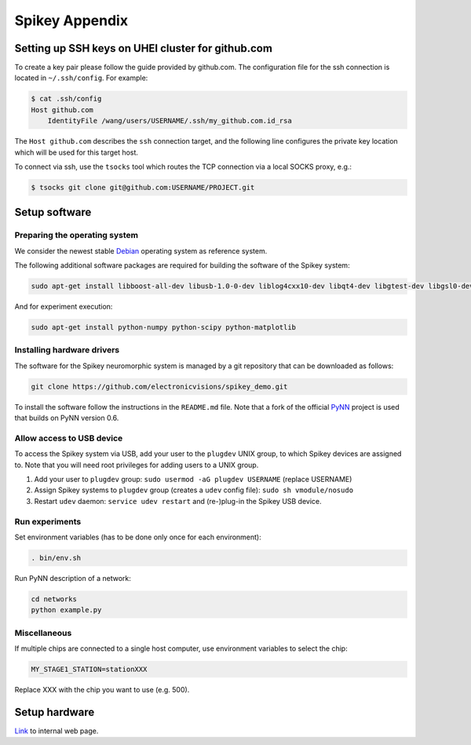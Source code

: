 Spikey Appendix
===============

.. _label-clustersshkeygithub:

Setting up SSH keys on UHEI cluster for github.com
--------------------------------------------------

To create a key pair please follow the guide provided by github.com.
The configuration file for the ssh connection is located in ``~/.ssh/config``.
For example:

.. code-block:: bash

  $ cat .ssh/config
  Host github.com
      IdentityFile /wang/users/USERNAME/.ssh/my_github.com.id_rsa

The ``Host github.com`` describes the ``ssh`` connection target, and the following line
configures the private key location which will be used for this target host.

To connect via ssh, use the ``tsocks`` tool which routes the TCP connection via a local SOCKS proxy, e.g.:

.. code-block:: bash

  $ tsocks git clone git@github.com:USERNAME/PROJECT.git



.. _label-spikeysoftware:

Setup software
--------------


Preparing the operating system
^^^^^^^^^^^^^^^^^^^^^^^^^^^^^^

We consider the newest stable `Debian <http://www.debian.org>`_ operating system as reference system.

The following additional software packages are required for building the software of the Spikey system:

.. code-block:: bash

  sudo apt-get install libboost-all-dev libusb-1.0-0-dev liblog4cxx10-dev libqt4-dev libgtest-dev libgsl0-dev python-nose

And for experiment execution:

.. code-block:: bash

  sudo apt-get install python-numpy python-scipy python-matplotlib


Installing hardware drivers
^^^^^^^^^^^^^^^^^^^^^^^^^^^

The software for the Spikey neuromorphic system is managed by a git repository that can be downloaded as follows:

.. code-block:: bash

  git clone https://github.com/electronicvisions/spikey_demo.git

To install the software follow the instructions in the ``README.md`` file.
Note that a fork of the official `PyNN <http://neuralensemble.org/PyNN/>`_ project is used that builds on PyNN version 0.6.


Allow access to USB device
^^^^^^^^^^^^^^^^^^^^^^^^^^

To access the Spikey system via USB, add your user to the ``plugdev`` UNIX group, to which Spikey devices are assigned to.
Note that you will need root privileges for adding users to a UNIX group.

#. Add your user to ``plugdev`` group: ``sudo usermod -aG plugdev USERNAME`` (replace USERNAME)
#. Assign Spikey systems to ``plugdev`` group (creates a ``udev`` config file): ``sudo sh vmodule/nosudo``
#. Restart ``udev`` daemon: ``service udev restart`` and (re-)plug-in the Spikey USB device.

.. todo:: enable usage of Spikey systems without root privileges


Run experiments
^^^^^^^^^^^^^^^

Set environment variables (has to be done only once for each environment):

.. code-block:: bash

  . bin/env.sh

Run PyNN description of a network:

.. code-block:: bash

  cd networks
  python example.py


Miscellaneous
^^^^^^^^^^^^^

If multiple chips are connected to a single host computer, use environment variables to select the chip:

.. code-block:: bash

  MY_STAGE1_STATION=stationXXX

Replace XXX with the chip you want to use (e.g. 500).



Setup hardware
--------------

`Link <https://gitviz.kip.uni-heidelberg.de/projects/symap2ic/wiki/Hardware_setup>`_ to internal web page.
